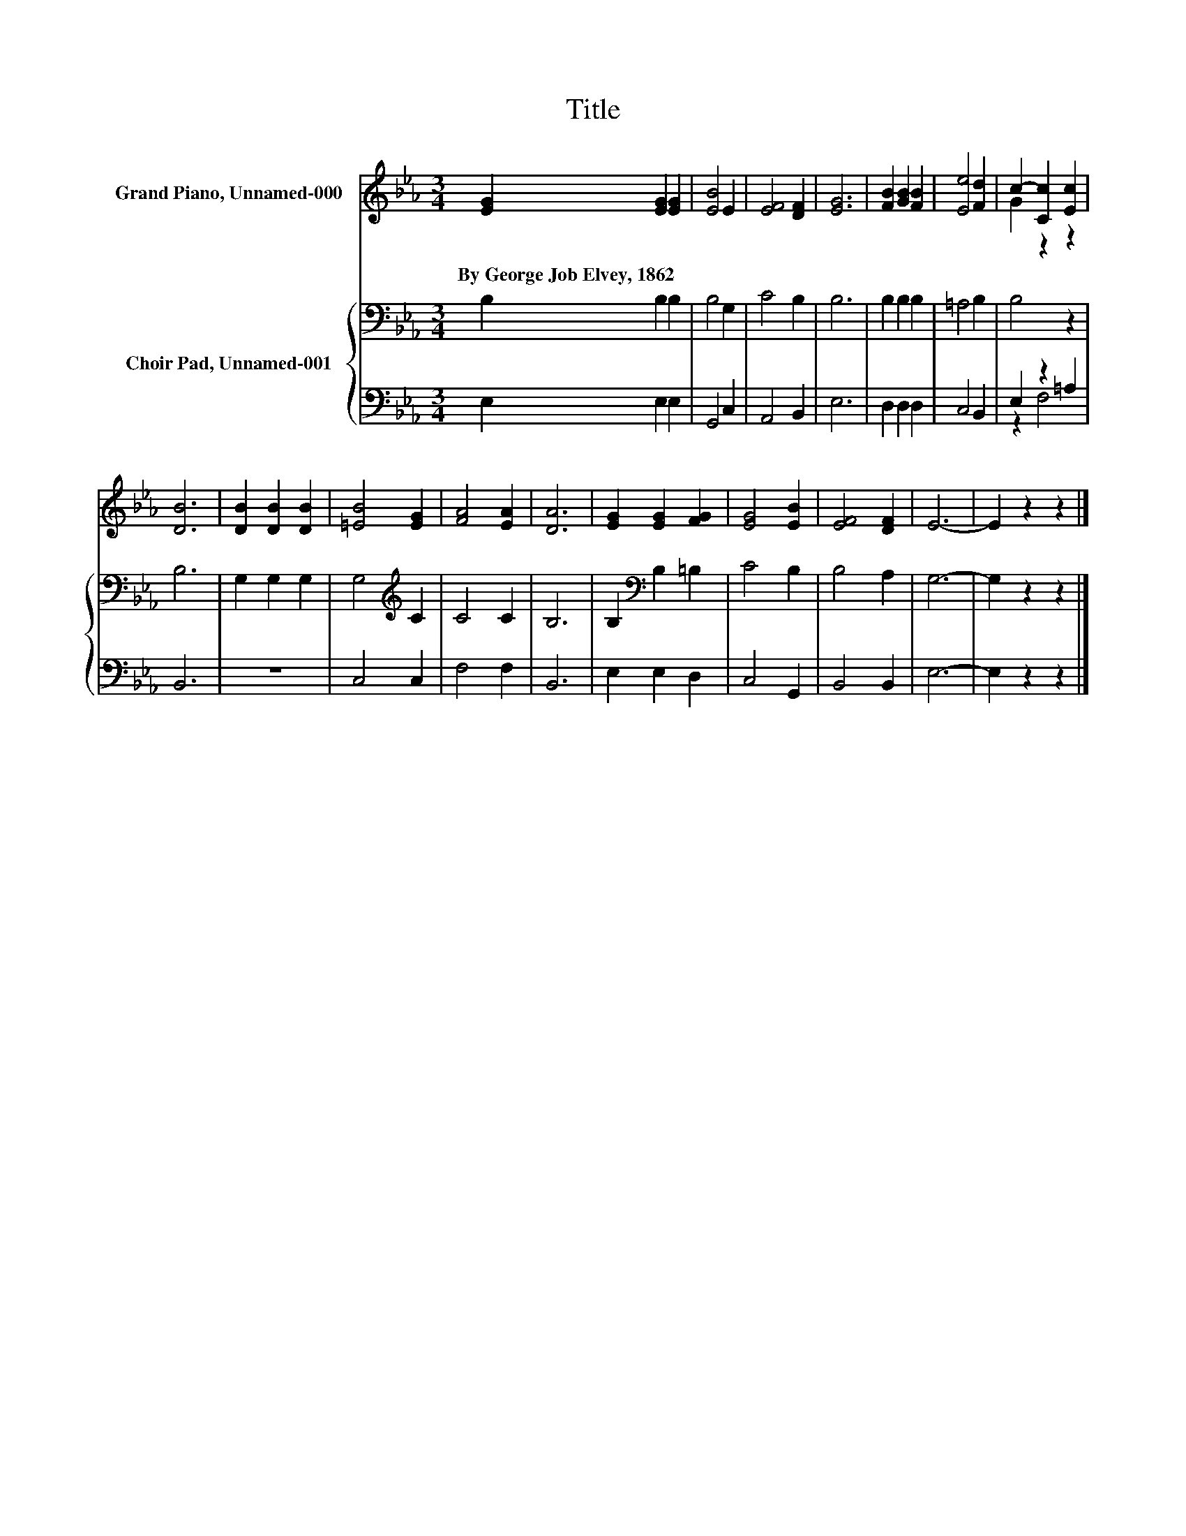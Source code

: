 X:1
T:Title
%%score ( 1 2 ) { 3 | ( 4 5 ) }
L:1/4
M:3/4
I:linebreak $
K:Eb
V:1 treble nm="Grand Piano, Unnamed-000"
V:2 treble 
V:3 bass nm="Choir Pad, Unnamed-001"
V:4 bass 
V:5 bass 
V:1
 [EG] [EG] [EG] | [EB]2 E | [EF]2 [DF] | [EG]3 | [FB] [GB] [FB] | [Ee]2 [Fd] | c- [Cc] [Ec] |$ %7
w: By~George~Job~Elvey,~1862 * *|||||||
 [DB]3 | [DB] [DB] [DB] | [=EB]2 [EG] | [FA]2 [EA] | [DA]3 | [EG] [EG] [FG] | [EG]2 [EB] | %14
w: |||||||
 [EF]2 [DF] | E3- | E z z |] %17
w: |||
V:2
 x3 | x3 | x3 | x3 | x3 | x3 | G z z |$ x3 | x3 | x3 | x3 | x3 | x3 | x3 | x3 | x3 | x3 |] %17
V:3
 B, B, B, | B,2 G, | C2 B, | B,3 | B, B, B, | =A,2 B, | B,2 z |$ B,3 | G, G, G, | G,2[K:treble] C | %10
 C2 C | B,3 | B,[K:bass] B, =B, | C2 B, | B,2 A, | G,3- | G, z z |] %17
V:4
 E, E, E, | G,,2 C, | A,,2 B,, | E,3 | D, D, D, | C,2 B,, | E, z =A, |$ B,,3 | z3 | C,2 C, | %10
 F,2 F, | B,,3 | E, E, D, | C,2 G,, | B,,2 B,, | E,3- | E, z z |] %17
V:5
 x3 | x3 | x3 | x3 | x3 | x3 | z F,2 |$ x3 | x3 | x3 | x3 | x3 | x3 | x3 | x3 | x3 | x3 |] %17
